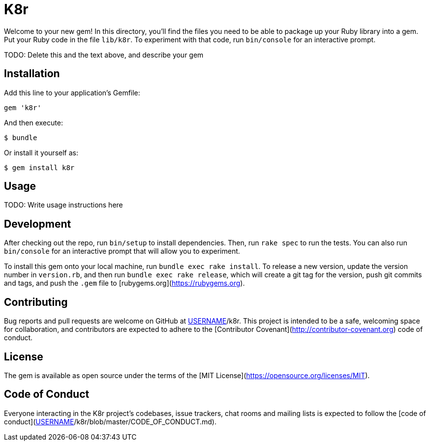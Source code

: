 # K8r

Welcome to your new gem! In this directory, you'll find the files you need to be able to package up your Ruby library into a gem. Put your Ruby code in the file `lib/k8r`. To experiment with that code, run `bin/console` for an interactive prompt.

TODO: Delete this and the text above, and describe your gem

## Installation

Add this line to your application's Gemfile:

```ruby
gem 'k8r'
```

And then execute:

    $ bundle

Or install it yourself as:

    $ gem install k8r

## Usage

TODO: Write usage instructions here

## Development

After checking out the repo, run `bin/setup` to install dependencies. Then, run `rake spec` to run the tests. You can also run `bin/console` for an interactive prompt that will allow you to experiment.

To install this gem onto your local machine, run `bundle exec rake install`. To release a new version, update the version number in `version.rb`, and then run `bundle exec rake release`, which will create a git tag for the version, push git commits and tags, and push the `.gem` file to [rubygems.org](https://rubygems.org).

## Contributing

Bug reports and pull requests are welcome on GitHub at https://github.com/[USERNAME]/k8r. This project is intended to be a safe, welcoming space for collaboration, and contributors are expected to adhere to the [Contributor Covenant](http://contributor-covenant.org) code of conduct.

## License

The gem is available as open source under the terms of the [MIT License](https://opensource.org/licenses/MIT).

## Code of Conduct

Everyone interacting in the K8r project’s codebases, issue trackers, chat rooms and mailing lists is expected to follow the [code of conduct](https://github.com/[USERNAME]/k8r/blob/master/CODE_OF_CONDUCT.md).
